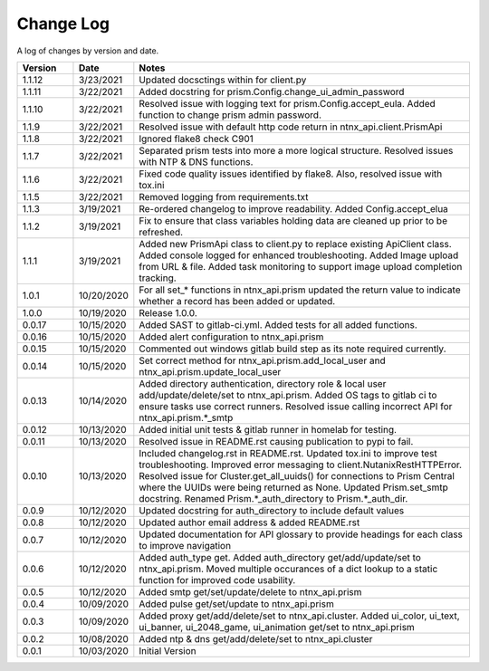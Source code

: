 Change Log
==========

A log of changes by version and date.

.. csv-table::
    :header: "Version", "Date", "Notes"
    :widths: 10, 10, 60

    "1.1.12", "3/23/2021", "Updated docsctings within for client.py"
    "1.1.11", "3/22/2021", "Added docstring for prism.Config.change_ui_admin_password"
    "1.1.10", "3/22/2021", "Resolved issue with logging text for prism.Config.accept_eula. Added function to change prism admin password."
    "1.1.9", "3/22/2021", "Resolved issue with default http code return in ntnx_api.client.PrismApi"
    "1.1.8", "3/22/2021", "Ignored flake8 check C901"
    "1.1.7", "3/22/2021", "Separated prism tests into more a more logical structure. Resolved issues with NTP & DNS functions."
    "1.1.6", "3/22/2021", "Fixed code quality issues identified by flake8. Also, resolved issue with tox.ini"
    "1.1.5", "3/22/2021", "Removed logging from requirements.txt"
    "1.1.3", "3/19/2021", "Re-ordered changelog to improve readability. Added Config.accept_elua"
    "1.1.2", "3/19/2021", "Fix to ensure that class variables holding data are cleaned up prior to be refreshed."
    "1.1.1", "3/19/2021", "Added new PrismApi class to client.py to replace existing ApiClient class. Added console logged for enhanced troubleshooting. Added Image upload from URL & file. Added task monitoring to support image upload completion tracking."
    "1.0.1", "10/20/2020", "For all set_* functions in ntnx_api.prism updated the return value to indicate whether a record has been added or updated."
    "1.0.0", "10/19/2020", "Release 1.0.0."
    "0.0.17", "10/15/2020", "Added SAST to gitlab-ci.yml. Added tests for all added functions."
    "0.0.16", "10/15/2020", "Added alert configuration to ntnx_api.prism"
    "0.0.15", "10/15/2020", "Commented out windows gitlab build step as its note required currently."
    "0.0.14", "10/15/2020", "Set correct method for ntnx_api.prism.add_local_user and ntnx_api.prism.update_local_user"
    "0.0.13", "10/14/2020", "Added directory authentication, directory role & local user add/update/delete/set to ntnx_api.prism. Added OS tags to gitlab ci to ensure tasks use correct runners. Resolved issue calling incorrect API for ntnx_api.prism.*_smtp"
    "0.0.12", "10/13/2020", "Added initial unit tests & gitlab runner in homelab for testing."
    "0.0.11", "10/13/2020", "Resolved issue in README.rst causing publication to pypi to fail."
    "0.0.10", "10/13/2020", "Included changelog.rst in README.rst. Updated tox.ini to improve test troubleshooting. Improved error messaging to client.NutanixRestHTTPError. Resolved issue for Cluster.get_all_uuids() for connections to Prism Central where the UUIDs were being returned as None. Updated Prism.set_smtp docstring. Renamed Prism.*_auth_directory to Prism.*_auth_dir."
    "0.0.9", "10/12/2020", "Updated docstring for auth_directory to include default values"
    "0.0.8", "10/12/2020", "Updated author email address & added README.rst"
    "0.0.7", "10/12/2020", "Updated documentation for API glossary to provide headings for each class to improve navigation"
    "0.0.6", "10/12/2020", "Added auth_type get. Added auth_directory get/add/update/set to ntnx_api.prism. Moved multiple occurances of a dict lookup to a static function for improved code usability."
    "0.0.5", "10/12/2020", "Added smtp get/set/update/delete to ntnx_api.prism"
    "0.0.4", "10/09/2020", "Added pulse get/set/update to ntnx_api.prism"
    "0.0.3", "10/09/2020", "Added proxy get/add/delete/set to ntnx_api.cluster. Added ui_color, ui_text, ui_banner, ui_2048_game, ui_animation get/set to ntnx_api.prism"
    "0.0.2", "10/08/2020", "Added ntp & dns get/add/delete/set to ntnx_api.cluster"
    "0.0.1", "10/03/2020", "Initial Version"
